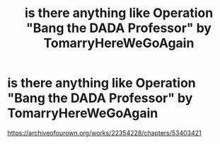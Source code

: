 #+TITLE: is there anything like Operation "Bang the DADA Professor" by TomarryHereWeGoAgain

* is there anything like Operation "Bang the DADA Professor" by TomarryHereWeGoAgain
:PROPERTIES:
:Author: flitith12
:Score: 1
:DateUnix: 1588058393.0
:DateShort: 2020-Apr-28
:FlairText: Request
:END:
[[https://archiveofourown.org/works/22354228/chapters/53403421]]

